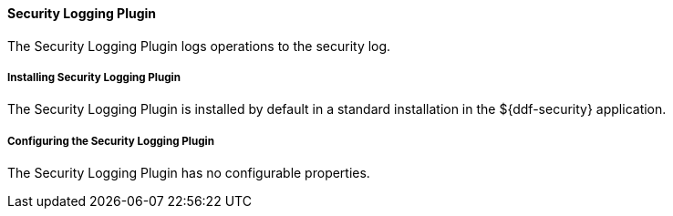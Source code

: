 ==== Security Logging Plugin

The Security Logging Plugin logs operations to the security log.

===== Installing Security Logging Plugin

The Security Logging Plugin is installed by default in a standard installation in the ${ddf-security} application.

===== Configuring the Security Logging Plugin

The Security Logging Plugin has no configurable properties.
